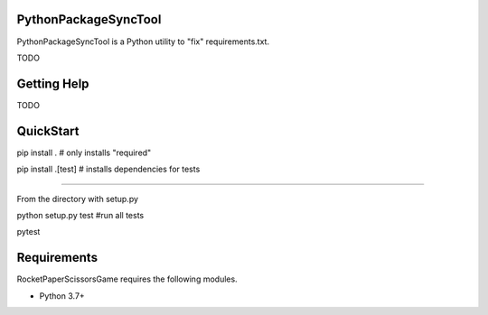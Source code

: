 PythonPackageSyncTool
=======================

PythonPackageSyncTool is a Python utility to "fix" requirements.txt.

TODO

Getting Help
============
TODO

QuickStart
==========
pip install . # only installs "required"

pip install .[test] # installs dependencies for tests

====

From the directory with setup.py

python setup.py test #run all tests

pytest


Requirements
============

RocketPaperScissorsGame requires the following modules.

* Python 3.7+

